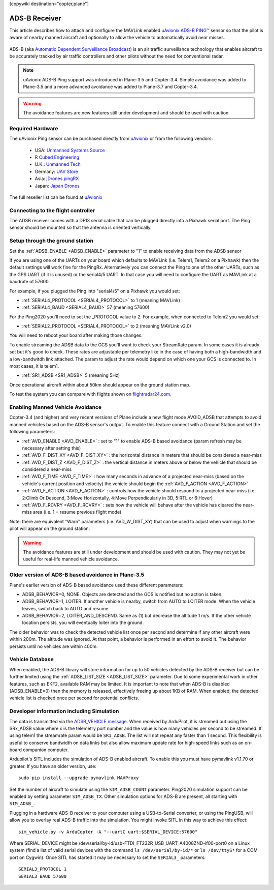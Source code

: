 .. _common-ads-b-receiver:

[copywiki destination="copter,plane"]

==============
ADS-B Receiver
==============

This article describes how to attach and configure the MAVLink enabled `uAvionix ADS-B PING™ <http://www.uavionix.com/products/pingrx/>`__ sensor so that the pilot is aware of nearby manned aircraft and optionally to allow the vehicle to automatically avoid near misses.

   ..  youtube:: boe-25OI4bM
    :width: 100%

ADS-B (aka `Automatic Dependent Surveillance Broadcast <https://en.wikipedia.org/wiki/Automatic_dependent_surveillance_%E2%80%93_broadcast>`__) is an air traffic surveillance technology that enables aircraft to be accurately tracked by air traffic controllers and other pilots without the need for conventional radar.

.. note::

   uAvionix ADS-B Ping support was introduced in Plane-3.5 and Copter-3.4. Simple avoidance was added to Plane-3.5 and a more advanced avoidance was added to Plane-3.7 and Copter-3.4.

.. warning::

   The avoidance features are new features still under development and should be used with caution.

Required Hardware
=================

The uAvionix Ping sensor can be purchased directly from `uAvionix <http://www.uavionix.com/products/>`__ or from the following vendors:

   -  USA: `Unmanned Systems Source <https://www.unmannedsystemssource.com/shop/atc-devices/pingrx-ads-b-receiver/>`__
   -       `R Cubed Engineering <http://www.rcubedengineering.com/ecommerce/>`__
   -  U.K.: `Unmanned Tech <http://www.unmannedtech.co.uk/>`__
   -  Germany: `UAV Store <http://www.uav-store.de/ads-b-receivers/>`__
   -  Asia: `jDrones pingRX <http://store.jdrones.com/ping_ads_b_receiver_p/adsbping01.htm>`__
   -  Japan: `Japan Drones <http://japandrones.com/shopdetail/000000000124/004/X/page1/order/>`__

The full reseller list can be found at `uAvionix <http://www.uavionix.com/resellers/>`__


Connecting to the flight controller
===================================

.. image:: ../../../images/adsb_and_pixhawk.png
    :target: ../_images/adsb_and_pixhawk.png

The ADSB receiver comes with a DF13 serial cable that can be plugged
directly into a Pixhawk serial port.
The Ping sensor should be mounted so that the antenna is oriented
vertically.

Setup through the ground station
================================

Set the :ref:`ADSB_ENABLE <ADSB_ENABLE>` parameter to "1" to enable receiving data from the ADSB sensor

If you are using one of the UARTs on your board which defaults to MAVLink (i.e. Telem1, Telem2 on a Pixhawk) then the default settings will work fine for the PingRx. Alternatively you
can connect the Ping to one of the other UARTs, such as the GPS UART (if it is unused) or the serial4/5 UART. In that case you will need to configure the UART as MAVLink at a baudrate of 57600.

For example, if you plugged the Ping into "serial4/5" on a
Pixhawk you would set:

-  :ref:`SERIAL4_PROTOCOL <SERIAL4_PROTOCOL>` to 1 (meaning MAVLink)
-  :ref:`SERIAL4_BAUD <SERIAL4_BAUD>` 57 (meaning 57600)


For the Ping2020 you'll need to set the _PROTOCOL value to 2. For example, when connected to Telem2 you would set:

-  :ref:`SERIAL2_PROTOCOL <SERIAL4_PROTOCOL>` to 2 (meaning MAVLink v2.0)

You will need to reboot your board after making those changes.

To enable streaming the ADSB data to the GCS you'll want to check your StreamRate param. In some cases it is already set but it's good to check. These rates are adjustable per telemetry like in the case of having both a high-bandwidth and a low-bandwitdh link attached. The param to adjust the rate would depend on which one your GCS is connected to. In most cases, it is telem1.

-  :ref:`SR1_ADSB <SR1_ADSB>` 5 (meaning 5Hz)

Once operational aircraft within about 50km should appear on the ground
station map.

.. image:: ../../../images/ADSB_MissionPlanner.jpg
    :target: ../_images/ADSB_MissionPlanner.jpg

To test the system you can compare with flights shown on
`flightradar24.com <https://www.flightradar24.com/>`__.

Enabling Manned Vehicle Avoidance
=================================

Copter-3.4 (and higher) and very recent versions of Plane include a new flight mode AVOID_ADSB that attempts to avoid manned vehicles based on the ADS-B sensor's output.
To enable this feature connect with a Ground Station and set the following parameters:

-  :ref:`AVD_ENABLE <AVD_ENABLE>` : set to "1" to enable ADS-B based avoidance (param refresh may be necessary after setting this)
-  :ref:`AVD_F_DIST_XY <AVD_F_DIST_XY>` : the horizontal distance in meters that should be considered a near-miss
-  :ref:`AVD_F_DIST_Z <AVD_F_DIST_Z>` : the vertical distance in meters above or below the vehicle that should be considered a near-miss
-  :ref:`AVD_F_TIME <AVD_F_TIME>` : how many seconds in advance of a projected near-miss (based on the vehicle's current position and velocity) the vehicle should begin the :ref:`AVD_F_ACTION <AVD_F_ACTION>`
-  :ref:`AVD_F_ACTION <AVD_F_ACTION>` : controls how the vehicle should respond to a projected near-miss (i.e. 2:Climb Or Descend, 3:Move Horizontally, 4:Move Perpendicularly in 3D, 5:RTL or 6:Hover)
-  :ref:`AVD_F_RCVRY <AVD_F_RCVRY>` : sets how the vehicle will behave after the vehicle has cleared the near-miss area (i.e. 1 = resume previous flight mode)

Note: there are equivalent "Warn" parameters (i.e. AVD_W_DIST_XY) that can be used to adjust when warnings to the pilot will appear on the ground station.

.. warning::

   The avoidance features are still under development and should be used with caution.  They may not yet be useful for real-life manned vehicle avoidance.

   ..  youtube:: quomxCIPP74
    :width: 100%
   
Older version of ADS-B based avoidance in Plane-3.5
===================================================

Plane's earlier version of ADS-B based avoidance used these different parameters:

-  ADSB_BEHAVIOR=0, NONE. Objects are detected and the GCS is notified but no action is taken.
-  ADSB_BEHAVIOR=1, LOITER. If another vehicle is nearby, switch from AUTO to LOITER mode. When the vehicle leaves, switch back to AUTO and resume.
-  ADSB_BEHAVIOR=2, LOITER_AND_DESCEND. Same as (1) but decrease the altitude 1 m/s. If the other vehicle location persists, you will eventually loiter into the ground.

The older behavior was to check the detected vehicle list once per second
and determine if any other aircraft were within 200m. The altitude was
ignored. At that point, a behavior is performed in an effort to avoid
it. The behavior persists until no vehicles are within 400m.

Vehicle Database
================

When enabled, the ADS-B library will store information for up to 50 vehicles
detected by the ADS-B receiver but can be further limited using the
:ref:`ADSB_LIST_SIZE <ADSB_LIST_SIZE>` parameter. Due to some experimental work
in other features, such as EKF2, available RAM may be limited. It is
important to note that when ADS-B is disabled (ADSB_ENABLE=0) then the
memory is released, effectively freeing up about 1KB of RAM. When
enabled, the detected vehicle list is checked once per second for
potential conflicts.

Developer information including Simulation
==========================================
The data is transmitted via the `ADSB_VEHICLE message <http://mavlink.org/messages/common#ADSB_VEHICLE>`__. When
received by ArduPilot, it is streamed out using the SRx_ADSB value where x is the telemetry port number and the
value is how many vehicles per second to be streamed. If using telem1 the streamrate param would be ``SR1_ADSB``. The list will not repeat any faster than 1 second. This
flexibility is useful to conserve bandwidth on data links but also allow maximum update rate for high-speed links
such as an on-board companion computer.

Ardupilot's SITL includes the simulation of ADS-B enabled aircraft.
To enable this you must have pymavlink v1.1.70 or greater. If you have
an older version, use:

::

    sudo pip install --upgrade pymavlink MAVProxy

Set the number of aircraft to simulate using the ``SIM_ADSB_COUNT`` parameter. Ping2020 simulation support
can be enabled by setting parameter ``SIM_ADSB_TX``. Other simulation options for ADS-B are present, all
starting with ``SIM_ADSB_``.

Plugging in a hardware ADS-B receiver to your computer using a USB-to-Serial converter, or using the PingUSB, will allow you to overlay real ADS-B
traffic into the simulation.  You might invoke SITL in this way to achieve this effect:

::

   sim_vehicle.py -v ArduCopter -A "--uartC uart:$SERIAL_DEVICE:57600"

Where SERIAL_DEVICE might be /dev/serial/by-id/usb-FTDI_FT232R_USB_UART_A4008ZND-if00-port0 on a Linux system (find a list of valid serial devices with the command ``ls /dev/serial/by-id/*`` or ``ls /dev/ttyS*`` for a COM port on Cygwin).  Once SITL has started it may be necessary to set the ``SERIAL3_`` parameters:

::

   SERIAL3_PROTOCOL 1
   SERIAL3_BAUD 57600

